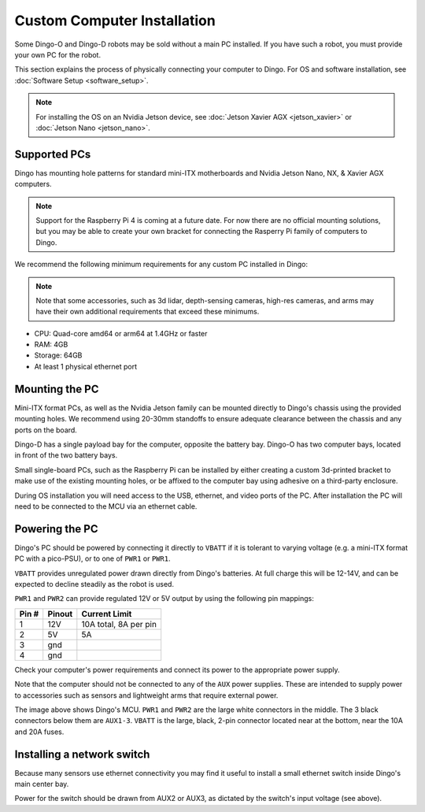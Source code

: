 Custom Computer Installation
==================================

Some Dingo-O and Dingo-D robots may be sold without a main PC installed.  If you have such a robot, you must provide
your own PC for the robot.

This section explains the process of physically connecting your computer to Dingo.  For OS and software installation,
see :doc:`Software Setup <software_setup>`.

.. note::

  For installing the OS on an Nvidia Jetson device, see :doc:`Jetson Xavier AGX <jetson_xavier>` or
  :doc:`Jetson Nano <jetson_nano>`.


Supported PCs
--------------

Dingo has mounting hole patterns for standard mini-ITX motherboards and Nvidia Jetson Nano, NX, & Xavier AGX computers.

.. note::

  Support for the Raspberry Pi 4 is coming at a future date.  For now there are no official mounting solutions, but
  you may be able to create your own bracket for connecting the Rasperry Pi family of computers to Dingo.

We recommend the following minimum requirements for any custom PC installed in Dingo:

.. note::

  Note that some accessories, such as 3d lidar, depth-sensing cameras, high-res cameras, and arms may have their
  own additional requirements that exceed these minimums.

* CPU: Quad-core amd64 or arm64 at 1.4GHz or faster
* RAM: 4GB
* Storage: 64GB
* At least 1 physical ethernet port


Mounting the PC
----------------

Mini-ITX format PCs, as well as the Nvidia Jetson family can be mounted directly to Dingo's chassis using the provided
mounting holes.  We recommend using 20-30mm standoffs to ensure adequate clearance between the chassis and any ports
on the board.

Dingo-D has a single payload bay for the computer, opposite the battery bay.  Dingo-O has two computer bays, located in
front of the two battery bays.

|DIFF_PAYLOAD| |OMNI_PAYLOAD|

.. |DIFF_PAYLOAD| image:: images/dingo-d_payload.jpg
  :alt: Dingo-D's payload bays
  :width: 45%

.. |OMNI_PAYLOAD| image:: images/dingo-o_payload.jpg
  :alt: Dingo-O's payload bays
  :width: 45%

Small single-board PCs, such as the Raspberry Pi can be installed by either creating a custom 3d-printed bracket to make
use of the existing mounting holes, or be affixed to the computer bay using adhesive on a third-party enclosure.

During OS installation you will need access to the USB, ethernet, and video ports of the PC.  After installation
the PC will need to be connected to the MCU via an ethernet cable.


Powering the PC
----------------

Dingo's PC should be powered by connecting it directly to ``VBATT`` if it is tolerant to varying voltage (e.g.
a mini-ITX format PC with a pico-PSU), or to one of ``PWR1`` or ``PWR1``.

``VBATT`` provides unregulated power drawn directly from Dingo's batteries.  At full charge this will be 12-14V, and
can be expected to decline steadily as the robot is used.

``PWR1`` and ``PWR2`` can provide regulated 12V or 5V output by using the following pin mappings:

======  ======== ======================
Pin #   Pinout   Current Limit
======  ======== ======================
1       12V      10A total, 8A per pin
2       5V       5A
3       gnd
4       gnd
======  ======== ======================

Check your computer's power requirements and connect its power to the appropriate power supply.

Note that the computer should not be connected to any of the ``AUX`` power supplies.  These are intended to supply
power to accessories such as sensors and lightweight arms that require external power.

.. image:: images/mcu.jpg
  :alt: Dingo's MCU

The image above shows Dingo's MCU. ``PWR1`` and ``PWR2`` are the large white connectors in the middle.  The 3 black
connectors below them are ``AUX1-3``.  ``VBATT`` is the large, black, 2-pin connector located near at the bottom, near
the 10A and 20A fuses.

Installing a network switch
----------------------------

Because many sensors use ethernet connectivity you may find it useful to install a small ethernet switch inside Dingo's
main center bay.

Power for the switch should be drawn from AUX2 or AUX3, as dictated by the switch's input voltage (see above).
